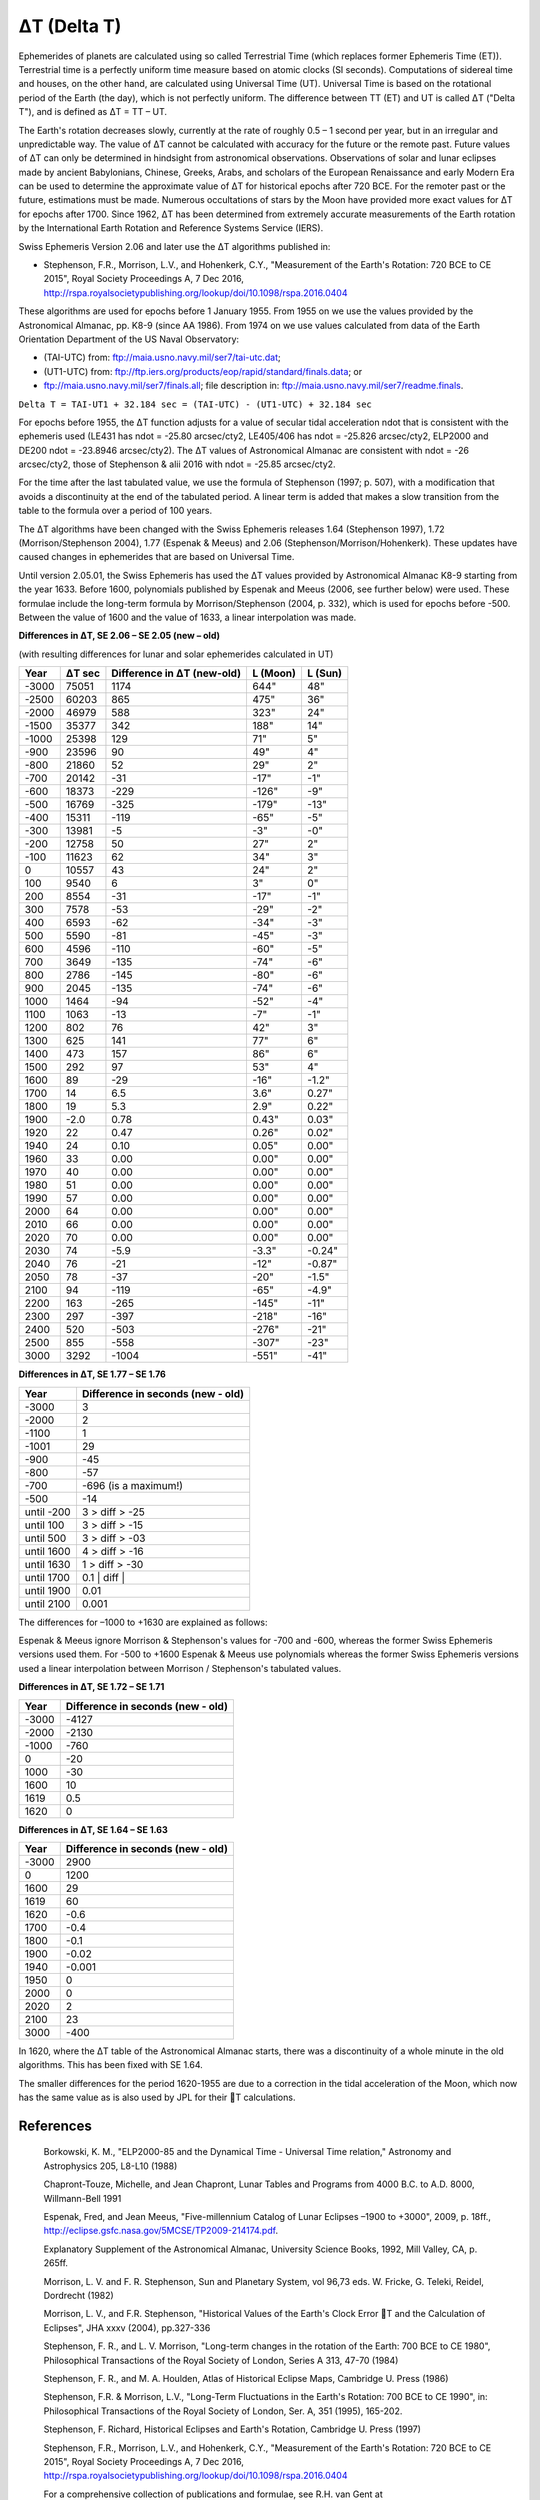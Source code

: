 ============
ΔT (Delta T)
============

Ephemerides of planets are calculated using so called Terrestrial Time (which
replaces former Ephemeris Time (ET)). Terrestrial time is a perfectly uniform
time measure based on atomic clocks (SI seconds). Computations of sidereal time
and houses, on the other hand, are calculated using Universal Time (UT).
Universal Time is based on the rotational period of the Earth (the day), which
is not perfectly uniform. The difference between TT (ET) and UT is called ΔT
("Delta T"), and is defined as ΔT = TT – UT.

The Earth's rotation decreases slowly, currently at the rate of roughly 0.5 –
1 second per year, but in an irregular and unpredictable way. The value of ΔT
cannot be calculated with accuracy for the future or the remote past. Future
values of ΔT can only be determined in hindsight from astronomical
observations. Observations of solar and lunar eclipses made by ancient
Babylonians, Chinese, Greeks, Arabs, and scholars of the European Renaissance
and early Modern Era can be used to determine the approximate value of ΔT for
historical epochs after 720 BCE. For the remoter past or the future,
estimations must be made. Numerous occultations of stars by the Moon have
provided more exact values for ΔT for epochs after 1700. Since 1962, ΔT has
been determined from extremely accurate measurements of the Earth rotation by
the International Earth Rotation and Reference Systems Service (IERS).

Swiss Ephemeris Version 2.06 and later use the ΔT algorithms published in:

- Stephenson, F.R., Morrison, L.V., and Hohenkerk, C.Y., "Measurement of the
  Earth's Rotation: 720 BCE to CE 2015", Royal Society Proceedings A, 7 Dec
  2016,
  http://rspa.royalsocietypublishing.org/lookup/doi/10.1098/rspa.2016.0404

These algorithms are used for epochs before 1 January 1955. From 1955 on we use
the values provided by the Astronomical Almanac, pp. K8-9 (since AA 1986). From
1974 on we use values calculated from data of the Earth Orientation Department
of the US Naval Observatory:

- (TAI-UTC) from: ftp://maia.usno.navy.mil/ser7/tai-utc.dat;
- (UT1-UTC) from: ftp://ftp.iers.org/products/eop/rapid/standard/finals.data;
  or
- ftp://maia.usno.navy.mil/ser7/finals.all;
  file description in: ftp://maia.usno.navy.mil/ser7/readme.finals.

``Delta T = TAI-UT1 + 32.184 sec = (TAI-UTC) - (UT1-UTC) + 32.184 sec``

For epochs before 1955, the ΔT function adjusts for a value of secular tidal
acceleration ndot that is consistent with the ephemeris used (LE431 has ndot =
-25.80 arcsec/cty2, LE405/406 has ndot = -25.826 arcsec/cty2, ELP2000 and DE200
ndot = -23.8946 arcsec/cty2). The ΔT values of Astronomical Almanac are
consistent with ndot = -26 arcsec/cty2, those of Stephenson & alii 2016 with
ndot = -25.85 arcsec/cty2.

For the time after the last tabulated value, we use the formula of Stephenson
(1997; p. 507), with a modification that avoids a discontinuity at the end of
the tabulated period. A linear term is added that makes a slow transition from
the table to the formula over a period of 100 years.

The ΔT algorithms have been changed with the Swiss Ephemeris releases 1.64
(Stephenson 1997), 1.72 (Morrison/Stephenson 2004), 1.77 (Espenak & Meeus) and
2.06 (Stephenson/Morrison/Hohenkerk). These updates have caused changes in
ephemerides that are based on Universal Time.

Until version 2.05.01, the Swiss Ephemeris has used the ΔT values provided by
Astronomical Almanac K8-9 starting from the year 1633. Before 1600, polynomials
published by Espenak and Meeus (2006, see further below) were used. These
formulae include the long-term formula by Morrison/Stephenson (2004, p. 332),
which is used for epochs before -500. Between the value of 1600 and the value
of 1633, a linear interpolation was made.

**Differences in ΔT, SE 2.06 – SE 2.05 (new – old)**

(with resulting differences for lunar and solar ephemerides calculated in UT)

=========== =========== =========================== =========== =======
Year        ΔT sec      Difference in ΔT (new-old)  L (Moon)    L (Sun)
=========== =========== =========================== =========== =======
-3000       75051       1174                        644"        48"
-2500       60203       865                         475"        36"
-2000       46979       588                         323"        24"
-1500       35377       342                         188"        14"
-1000       25398       129                         71"         5"
-900        23596       90                          49"         4"
-800        21860       52                          29"         2"
-700        20142       -31                         -17"        -1"
-600        18373       -229                        -126"       -9"
-500        16769       -325                        -179"       -13"
-400        15311       -119                        -65"        -5"
-300        13981       -5                          -3"         -0"
-200        12758       50                          27"         2"
-100        11623       62                          34"         3"
0           10557       43                          24"         2"
100         9540        6                           3"          0"
200         8554        -31                         -17"        -1"
300         7578        -53                         -29"        -2"
400         6593        -62                         -34"        -3"
500         5590        -81                         -45"        -3"
600         4596        -110                        -60"        -5"
700         3649        -135                        -74"        -6"
800         2786        -145                        -80"        -6"
900         2045        -135                        -74"        -6"
1000        1464        -94                         -52"        -4"
1100        1063        -13                         -7"         -1"
1200        802         76                          42"         3"
1300        625         141                         77"         6"
1400        473         157                         86"         6"
1500        292         97                          53"         4"
1600        89          -29                         -16"        -1.2"
1700        14          6.5                         3.6"        0.27"
1800        19          5.3                         2.9"        0.22"
1900        -2.0        0.78                        0.43"       0.03"
1920        22          0.47                        0.26"       0.02"
1940        24          0.10                        0.05"       0.00"
1960        33          0.00                        0.00"       0.00"
1970        40          0.00                        0.00"       0.00"
1980        51          0.00                        0.00"       0.00"
1990        57          0.00                        0.00"       0.00"
2000        64          0.00                        0.00"       0.00"
2010        66          0.00                        0.00"       0.00"
2020        70          0.00                        0.00"       0.00"
2030        74          -5.9                        -3.3"       -0.24"
2040        76          -21                         -12"        -0.87"
2050        78          -37                         -20"        -1.5"
2100        94          -119                        -65"        -4.9"
2200        163         -265                        -145"       -11"
2300        297         -397                        -218"       -16"
2400        520         -503                        -276"       -21"
2500        855         -558                        -307"       -23"
3000        3292        -1004                       -551"       -41"
=========== =========== =========================== =========== =======

**Differences in ΔT, SE 1.77 – SE 1.76**

=============== =================================
Year            Difference in seconds (new - old)
=============== =================================
-3000           3
-2000           2
-1100           1
-1001           29
-900            -45
-800            -57
-700            -696            (is a maximum!)
-500            -14
until -200      3 > diff > -25
until 100       3 > diff > -15
until 500       3 > diff > -03
until 1600      4 > diff > -16
until 1630      1 > diff > -30
until 1700      0.1             | diff |
until 1900      0.01
until 2100      0.001
=============== =================================

The differences for –1000 to +1630 are explained as follows:

Espenak & Meeus ignore Morrison & Stephenson's values for -700 and -600,
whereas the former Swiss Ephemeris versions used them. For -500 to +1600
Espenak & Meeus use polynomials whereas the former Swiss Ephemeris versions
used a linear interpolation between Morrison / Stephenson's tabulated values.

**Differences in ΔT, SE 1.72 – SE 1.71**

=========== =================================
Year        Difference in seconds (new - old)
=========== =================================
-3000       -4127
-2000       -2130
-1000       -760
0           -20
1000        -30
1600        10
1619        0.5
1620        0
=========== =================================

**Differences in ΔT, SE 1.64 – SE 1.63**

=========== =================================
Year        Difference in seconds (new - old)
=========== =================================
-3000       2900
0           1200
1600        29
1619        60
1620        -0.6
1700        -0.4
1800        -0.1
1900        -0.02
1940        -0.001
1950        0
2000        0
2020        2
2100        23
3000        -400
=========== =================================

In 1620, where the ΔT table of the Astronomical Almanac starts, there was a
discontinuity of a whole minute in the old algorithms. This has been fixed with
SE 1.64.

The smaller differences for the period 1620-1955 are due to a correction in the
tidal acceleration of the Moon, which now has the same value as is also used by
JPL for their T calculations.

References
==========

 Borkowski, K. M., "ELP2000-85 and the Dynamical Time - Universal Time
 relation," Astronomy and Astrophysics 205, L8-L10 (1988)

 Chapront-Touze, Michelle, and Jean Chapront, Lunar Tables and Programs from
 4000 B.C. to A.D. 8000, Willmann-Bell 1991

 Espenak, Fred, and Jean Meeus, "Five-millennium Catalog of Lunar Eclipses
 –1900 to +3000", 2009, p. 18ff.,
 http://eclipse.gsfc.nasa.gov/5MCSE/TP2009-214174.pdf.

 Explanatory Supplement of the Astronomical Almanac, University Science Books,
 1992, Mill Valley, CA, p. 265ff.

 Morrison, L. V. and F. R. Stephenson, Sun and Planetary System, vol 96,73 eds.
 W. Fricke, G. Teleki, Reidel, Dordrecht (1982)

 Morrison, L. V., and F.R. Stephenson, "Historical Values of the Earth's Clock
 Error T and the Calculation of Eclipses", JHA xxxv (2004), pp.327-336

 Stephenson, F. R., and L. V. Morrison, "Long-term changes in the rotation of
 the Earth: 700 BCE to CE 1980", Philosophical Transactions of the Royal
 Society of London, Series A 313, 47-70 (1984)

 Stephenson, F. R., and M. A. Houlden, Atlas of Historical Eclipse Maps,
 Cambridge U. Press (1986)

 Stephenson, F.R. & Morrison, L.V., "Long-Term Fluctuations in the Earth's
 Rotation: 700 BCE to CE 1990", in: Philosophical Transactions of the Royal
 Society of London, Ser. A, 351 (1995), 165-202.

 Stephenson, F. Richard, Historical Eclipses and Earth's Rotation, Cambridge U.
 Press (1997)

 Stephenson, F.R., Morrison, L.V., and Hohenkerk, C.Y., "Measurement of the
 Earth's Rotation: 720 BCE to CE 2015", Royal Society Proceedings A, 7 Dec
 2016, http://rspa.royalsocietypublishing.org/lookup/doi/10.1098/rspa.2016.0404

 For a comprehensive collection of publications and formulae, see R.H. van
 Gent at
 http://www.phys.uu.nl/~vgent/astro/deltatime.htm.

..
